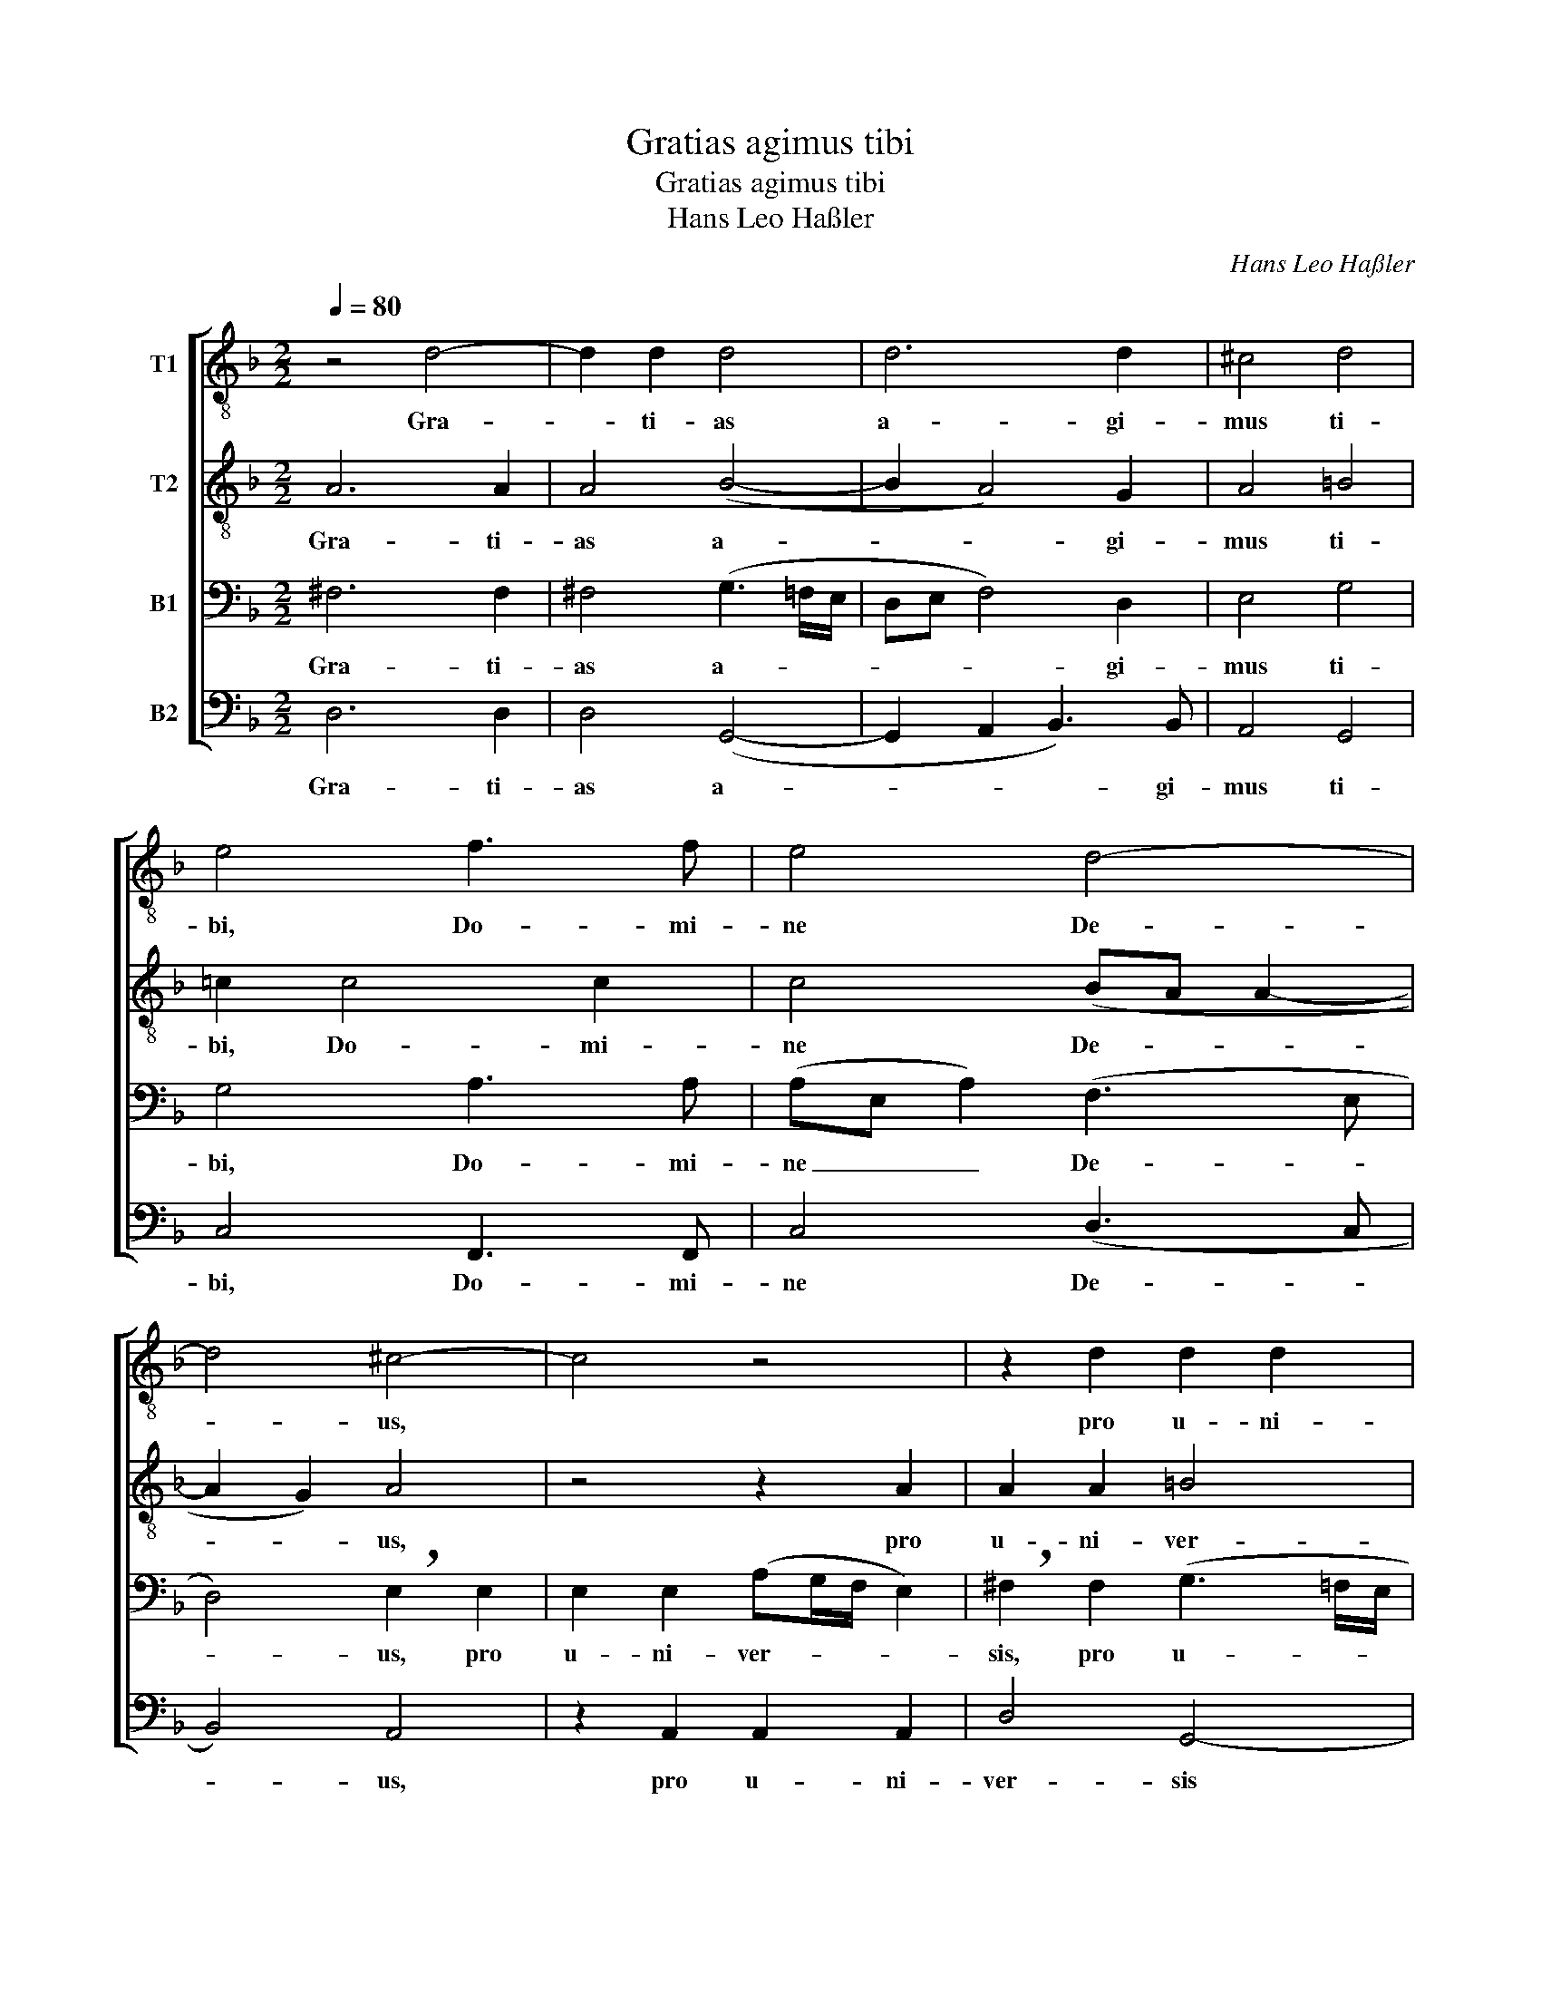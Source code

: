 X:1
T:Gratias agimus tibi
T:Gratias agimus tibi
T:Hans Leo Haßler
C:Hans Leo Haßler
%%score [ 1 2 3 4 ]
L:1/8
Q:1/4=80
M:2/2
K:F
V:1 treble-8 nm="T1"
V:2 treble-8 nm="T2"
V:3 bass nm="B1"
V:4 bass nm="B2"
V:1
 z4 d4- | d2 d2 d4 | d6 d2 | ^c4 d4 | e4 f3 f | e4 d4- | d4 ^c4- | c4 z4 | z2 d2 d2 d2 | %9
w: Gra-|* ti- as|a- gi-|mus ti-|bi, Do- mi-|ne De-|* us,||pro u- ni-|
 (gf/e/ d2) e2 f2- | f2 f2 e3 e | d2 (e3 d d2- | d2 ^c2) d4 | z4 z2 z d | f2 e d ^c2 d ^f | %15
w: ver- * * * sis be-|* ne- fi- ci-|is tu- * *|* * is.|qui|vi- vis et re- gnas, qui|
 g2 e e =f2 d2 | e4 d2 d2 | e3 e f2 (g2- | gf f4) e2 | f2 e4 ^f2 | (g=fed ^c2) e2- | e2 (d4 ^c2) | %22
w: vi- vis et re- gnas|De- us per|o- mni- a sæ-|* * * cu-|la sæ- cu-|lo- * * * * rum,|* A- *|
[M:3/4] !breath!d4 f2 | e3 e e2 | f3 f d2 | e3 f d2 | f4 e2 | !breath!f4 f2 | e3 e ^f2 | g3 g e2 | %30
w: men, per|o- mni- a|sæ- cu- la|sæ- cu- lo-|rum, A-|men, per|o- mni- a|sæ- cu- la|
 f2 e2 d2 | d4 ^c2 | !breath!d4 f2 | e3 e ^f2 | g3 g e2 | f2 e2 d2 | d4 ^c2 | %37
w: sæ- cu- lo-|rum, A-|men, per|o- mni- a|sæ- cu- la|sæ- cu- lo-|rum, A-|
[M:2/2] !breath!d2 (ag fede | fedc BG g2) | !fermata!^f8 |] %40
w: men, A- * * * * *||men.|
V:2
 A6 A2 | A4 (B4- | B2 A4) G2 | A4 =B4 | =c2 c4 c2 | c4 (BA A2- | A2 G2) A4 | z4 z2 A2 | A2 A2 =B4 | %9
w: Gra- ti-|as a-|* * gi-|mus ti-|bi, Do- mi-|ne De- * *|* * us,|pro|u- ni- ver-|
 =B4 (c_BA=B | c2) c2 (cG c2- | c) c B2 A4 | A4 z2 A2 | B2 A G ^F2 !breath!G B | c2 B A G2 A d | %15
w: sis be- * * *|* ne- fi- * *|* ci- is tu-|is. Qui|vi- vis et re- gnas, qui|vi- vis et re- gnas, qui|
 d2 =c c c2 =B2 | (cG c2) =B2 B2 | c3 c d4 | c6 c2 | A2 c4 c2 | d2 B2 A4- | A8 | %22
w: vi- vis et re- gnas|De- * * us per|o- mni- a|sæ- cu-|la sæ- cu-|lo- rum, A-||
[M:3/4] !breath!A4 d2 | ^c3 c c2 | d3 d =B2 | c2 c2 _B2 | c2 c4 | !breath!A4 c2 | c3 c c2 | %29
w: men, per|o- mni- a|sæ- cu- la|sæ- cu- lo-|rum, A-|men, per|o- mni- a|
 d3 d c2 | c2 c2 A2 | B2 A4 | !breath!A4 d2 | ^c3 c d2 | d3 d =c2 | c2 c2 A2 | G2 A4 | %37
w: sæ- cu- la|sæ- cu- lo-|rum, A-|men, per|o- mni- a|sæ- cu- la|sæ- cu- lo-|rum, A-|
[M:2/2] A4 (DEFG | A2) (Bc) d4 | !fermata!d8 |] %40
w: men, A- * * *|* men, * A-|men.|
V:3
 ^F,6 F,2 | ^F,4 (G,3 =F,/E,/ | D,E, F,4) D,2 | E,4 G,4 | G,4 A,3 A, | (A,E, A,2) (F,3 E, | %6
w: Gra- ti-|as a- * *|* * * gi-|mus ti-|bi, Do- mi-|ne _ _ De- *|
 D,4) !breath!E,2 E,2 | E,2 E,2 (A,G,/F,/ E,2) | !breath!^F,2 F,2 (G,3 =F,/E,/ | D,2) G,2 C,2 C2 | %10
w: * us, pro|u- ni- ver- * * *|sis, pro u- * *|* ni- ver- sis|
 A,2 A,2 G,3 G, | G,2 (G,3 F,F,E,/D,/ | E,4) D,2 F,2 | F,2 E, D, C,2 !breath!D, G, | %14
w: be- ne- fi- ci-|is tu- * * * *|* is. Qui|vi- vis et re- gnas, qui|
 A,2 G, F, E,2 D, A, | B,2 G, G, A,2 G,2 | G,4 G,2 G,2 | G,3 G, B,4 | (A,4 G,3) G, | F,2 G,4 A,2 | %20
w: vi- vis et re- gnas, qui|vi- vis et re- gnas|De- us per|o- mni- a|sæ- * cu-|la sæ- cu-|
 (B,A,G,F, E,2) =C,2 | (F,4 E,4) |[M:3/4] !breath!^F,4 A,2 | A,3 A, A,2 | A,3 A, G,2 | %25
w: lo- * * * * rum,|A- *|men, per|o- mni- a|sæ- cu- la|
 G,2 A,2 F,2 | A,2 G,4 | !breath!F,4 A,2 | G,3 G, A,2 | B,3 B, G,2 | A,2 G,2 ^F,2 | G,2 E,4 | %32
w: sæ- cu- lo-|rum, A-|men, per|o- mni- a|sæ- cu- la|sæ- cu- lo-|rum, A-|
 !breath!^F,4 A,2 | A,3 A, A,2 | B,3 B, G,2 | A,2 G,2 F,2 | D,2 E,4 | %37
w: men, per|o- mni- a|sæ- cu- la|sæ- cu- lo-|rum, A-|
[M:2/2] !breath!F,2 (D,E, F,G,A,G, | F,2) F,2 B,4 | !fermata!A,8 |] %40
w: men, A- * * * * *|* men, A-|men.|
V:4
 D,6 D,2 | D,4 (G,,4- | G,,2 A,,2 B,,3) B,, | A,,4 G,,4 | C,4 F,,3 F,, | C,4 (D,3 C, | B,,4) A,,4 | %7
w: Gra- ti-|as a-|* * * gi-|mus ti-|bi, Do- mi-|ne De- *|* us,|
 z2 A,,2 A,,2 A,,2 | D,4 G,,4- | G,,4 z2 F,,2- | F,,2 F,,2 C,3 C, | G,,4 A,,4- | A,,4 D,2 D,2 | %13
w: pro u- ni-|ver- sis|* be-|* ne- fi- ci-|is tu-|* is. Qui|
 D,2 C, B,, A,,2 G,,2 | z4 z2 z D, | G,,2 C, C, F,,2 G,,2 | C,4 G,,2 G,,2 | C,3 C, (B,,>A,, G,,2) | %18
w: vi- vis et re- gnas,|qui|vi- vis et re- gnas|De- us per|o- mni- a _ _|
 (A,,3 B,, C,2) C,2 | F,,2 C,4 A,,2 | G,,4 A,,4 | (F,,3 G,, A,,4) |[M:3/4] !breath!D,4 D,2 | %23
w: sæ- * * cu-|la sæ- cu-|lo- rum,|A- * *|men, per|
 A,,3 A,, A,,2 | D,3 D, G,,2 | C,2 A,,2 B,,2 | F,,2 C,4 | !breath!F,,4 F,,2 | C,3 C, A,,2 | %29
w: o- mni- a|sæ- cu- la|sæ- cu- lo-|rum, A-|men, per|o- mni- a|
 G,,3 G,, C,2 | F,2 C,2 D,2 | G,,2 A,,4 | !breath!D,4 D,2 | A,,3 A,, D,2 | G,,3 G,, C,2 | %35
w: sæ- cu- la|sæ- cu- lo-|rum, A-|men, per|o- mni- a|sæ- cu- la|
 F,2 C,2 D,2 | B,,2 A,,4 |[M:2/2] !breath!D,2 (F,G, A,G,F,E, | D,C,B,,A,, G,,4) | !fermata!D,8 |] %40
w: sæ- cu- lo-|rum, A-|men, A- * * * * *||men.|

